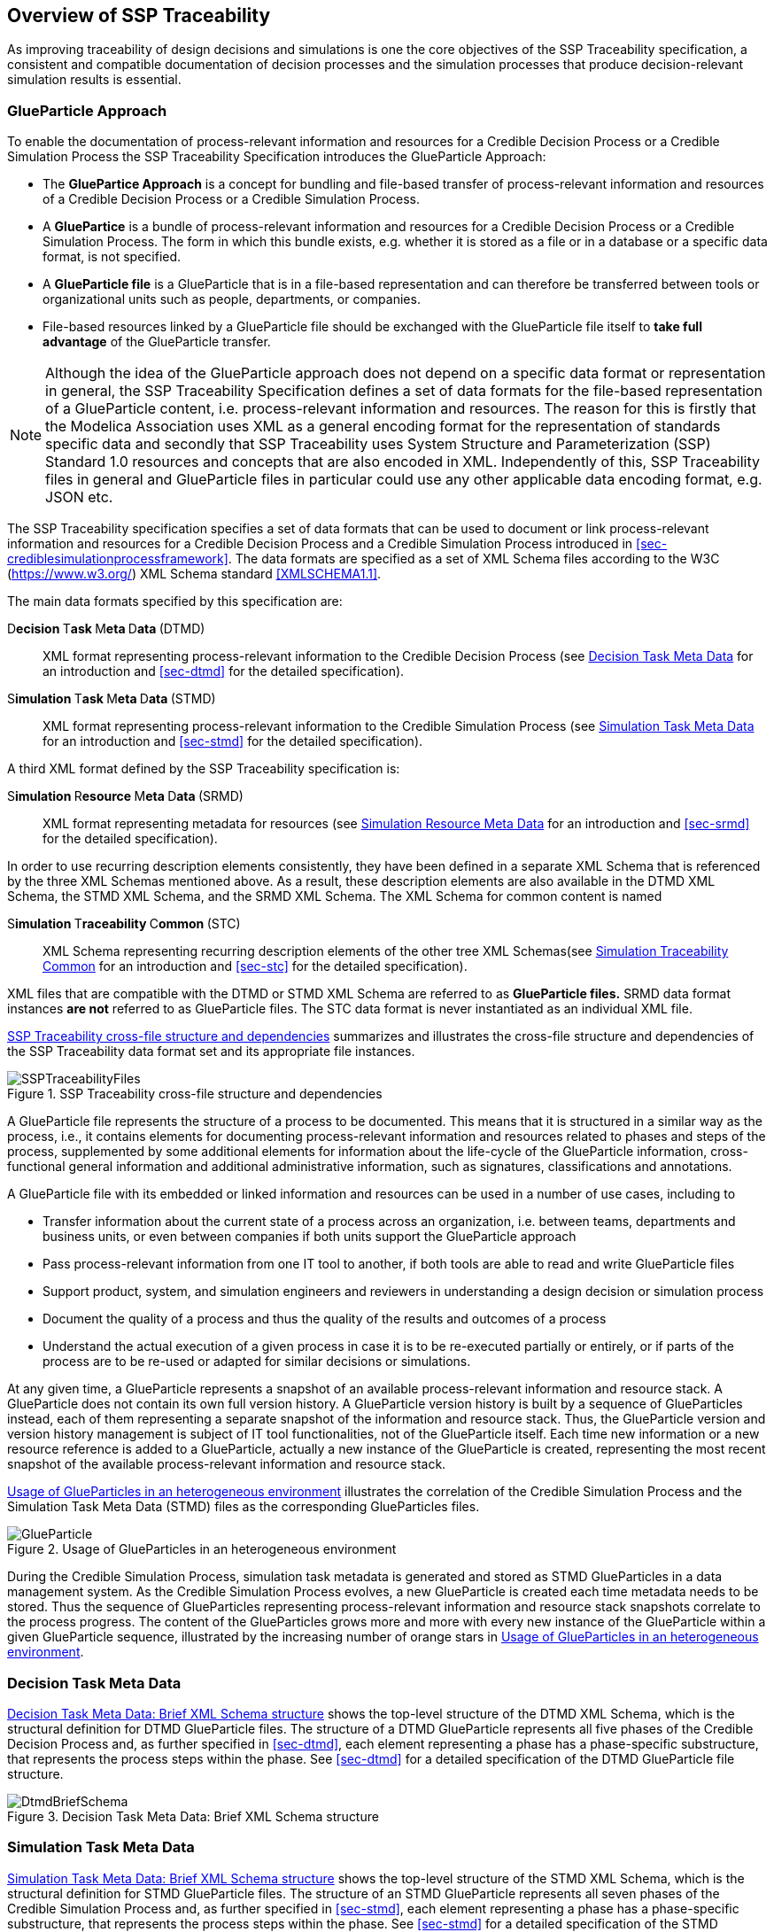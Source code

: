 [#sec-overviewofssptraceability]
== Overview of SSP Traceability

As improving traceability of design decisions and simulations is one the core objectives of the SSP Traceability specification, a consistent and compatible documentation of decision processes and the simulation processes that produce decision-relevant simulation results is essential.

[#sec-glueparticle]
=== GlueParticle Approach

To enable the documentation of process-relevant information and resources for a Credible Decision Process or a Credible Simulation Process the SSP Traceability Specification introduces the GlueParticle Approach:

* The **GluePartice Approach** is a concept for bundling and file-based transfer of process-relevant information and resources of a Credible Decision Process or a Credible Simulation Process.

* A **GluePartice** is a bundle of process-relevant information and resources for a Credible Decision Process or a Credible Simulation Process.
The form in which this bundle exists, e.g. whether it is stored as a file or in a database or a specific data format, is not specified.

* A **GlueParticle file** is a GlueParticle that is in a file-based representation and can therefore be transferred between tools or organizational units such as people, departments, or companies.

* File-based resources linked by a GlueParticle file should be exchanged with the GlueParticle file itself to **take full advantage** of the GlueParticle transfer.

NOTE: Although the idea of the GlueParticle approach does not depend on a specific data format or representation in general, the SSP Traceability Specification defines a set of data formats for the file-based representation of a GlueParticle content, i.e. process-relevant information and resources.
The reason for this is firstly that the Modelica Association uses XML as a general encoding format for the representation of standards specific data and secondly that SSP Traceability uses System Structure and Parameterization (SSP) Standard 1.0 resources and concepts that are also encoded in XML.
Independently of this, SSP Traceability files in general and GlueParticle files in particular could use any other applicable data encoding format, e.g. JSON etc.

The SSP Traceability specification specifies a set of data formats that can be used to document or link process-relevant information and resources for a Credible Decision Process and a Credible Simulation Process introduced in <<sec-crediblesimulationprocessframework>>.
The data formats are specified as a set of XML Schema files according to the W3C (https://www.w3.org/) XML Schema standard <<XMLSCHEMA1.1>>.

The main data formats specified by this specification are:

D**ecision **T**ask **M**eta **D**ata **(DTMD):: XML format representing process-relevant information to the Credible Decision Process (see <<sec-dtmdintroduction>> for an introduction and <<sec-dtmd>> for the detailed specification).

S**imulation **T**ask **M**eta **D**ata **(STMD):: XML format representing process-relevant information to the Credible Simulation Process (see <<sec-stmdintroduction>> for an introduction and <<sec-stmd>> for the detailed specification).

A third XML format defined by the SSP Traceability specification is:

S**imulation **R**esource **M**eta **D**ata **(SRMD):: XML format representing metadata for resources (see <<sec-srmdintroduction>> for an introduction and <<sec-srmd>> for the detailed specification).

In order to use recurring description elements consistently, they have been defined in a separate XML Schema that is referenced by the three XML Schemas mentioned above.
As a result, these description elements are also available in the DTMD XML Schema, the STMD XML Schema, and the SRMD XML Schema. The XML Schema for common content is named

S**imulation **T**raceability **C**ommon **(STC):: XML Schema representing recurring description elements of the other tree XML Schemas(see <<sec-stcintroduction>> for an introduction and <<sec-stc>> for the detailed specification).


XML files that are compatible with the DTMD or STMD XML Schema are referred to as **GlueParticle files.**
SRMD data format instances **are not** referred to as GlueParticle files.
The STC data format is never instantiated as an individual XML file. 

<<im-ssptraceabilityfiles>> summarizes and illustrates the cross-file structure and dependencies of the SSP Traceability data format set and its appropriate file instances.

[#im-ssptraceabilityfiles]
.SSP Traceability cross-file structure and dependencies
image::SSPTraceabilityFiles.png[]

A GlueParticle file represents the structure of a process to be documented.
This means that it is structured in a similar way as the process, i.e., it contains elements for documenting process-relevant information and resources related to phases and steps of the process, supplemented by some additional elements for information about the life-cycle of the GlueParticle information, cross-functional general information and additional administrative information, such as signatures, classifications and annotations. 

A GlueParticle file with its embedded or linked information and resources can be used in a number of use cases, including to

* Transfer information about the current state of a process across an organization, i.e. between teams, departments and business units, or even between companies if both units support the GlueParticle approach

* Pass process-relevant information from one IT tool to another, if both tools are able to read and write GlueParticle files

* Support product, system, and simulation engineers and reviewers in understanding a design decision or simulation process

* Document the quality of a process and thus the quality of the results and outcomes of a process

* Understand the actual execution of a given process in case it is to be re-executed partially or entirely, or if parts of the process are to be re-used or adapted for similar decisions or simulations.

At any given time, a GlueParticle represents a snapshot of an available process-relevant information and resource stack.
A GlueParticle does not contain its own full version history.
A GlueParticle version history is built by a sequence of GlueParticles instead, each of them representing a separate snapshot of the information and resource stack.
Thus, the GlueParticle version and version history management is subject of IT tool functionalities, not of the GlueParticle itself.
Each time new information or a new resource reference is added to a GlueParticle, actually a new instance of the GlueParticle is created, representing the most recent snapshot of the available process-relevant information and resource stack.

<<im-glueparticle>> illustrates the correlation of the Credible Simulation Process and the Simulation Task Meta Data (STMD) files as the corresponding GlueParticles files.

[#im-glueparticle]
.Usage of GlueParticles in an heterogeneous environment
image::GlueParticle.png[]

During the Credible Simulation Process, simulation task metadata is generated and stored as STMD GlueParticles in a data management system.
As the Credible Simulation Process evolves, a new GlueParticle is created each time metadata needs to be stored.
Thus the sequence of GlueParticles representing process-relevant information and resource stack snapshots correlate to the process progress.
The content of the GlueParticles grows more and more with every new instance of the GlueParticle within a given GlueParticle sequence, illustrated by the increasing number of orange stars in <<im-glueparticle>>.

[#sec-dtmdintroduction]
=== Decision Task Meta Data

<<im-dtmdbriefschema>> shows the top-level structure of the DTMD XML Schema, which is the structural definition for DTMD GlueParticle files.
The structure of a DTMD GlueParticle represents all five phases of the Credible Decision Process and, as further specified in <<sec-dtmd>>, each element representing a phase has a phase-specific substructure, that represents the process steps within the phase. See <<sec-dtmd>> for a detailed specification of the DTMD GlueParticle file structure.

[#im-dtmdbriefschema.png]
.Decision Task Meta Data: Brief XML Schema structure
image::DtmdBriefSchema.png[]

[#sec-stmdintroduction]
=== Simulation Task Meta Data

<<im-stmdbriefschema>> shows the top-level structure of the STMD XML Schema, which is the structural definition for STMD GlueParticle files.
The structure of an STMD GlueParticle represents all seven phases of the Credible Simulation Process and, as further specified in <<sec-stmd>>, each element representing a phase has a phase-specific substructure, that represents the process steps within the phase.
See <<sec-stmd>> for a detailed specification of the STMD GlueParticle file structure.

[#im-stmdbriefschema]
.Simulation Task Meta Data: Brief XML Schema structure
image::STMDBriefSchema.png[]

[#sec-srmdintroduction]
=== Simulation Resource Meta Data

<<im-srmdbriefschema>> shows the top-level structure of the SRMD XML Schema, which is the structural definition for Simulation Resouce Meta Data files.
SRMD files are used to define essential metadata for resources that can help users quickly understand the content and intent of a simulation resource through human-readable attributes without having to examine the resource in detail.
For example, this support can reduce the effort required to analyze a set of resources received with a simulation request and simplify the selection of appropriate resources from a resource library.

[#im-srmdbriefschema.png]
.Simulation Resource Meta Data: Brief XML Schema structure
image::SRMDBriefSchema.png[]

However, the existence of Simulation Resource Meta Data files is not tied to the actual referencing of corresponding resources by DTMD files or STMD files.
Simulation Resource Meta Data files can also exist for resources regardless of whether the corresponding resource is actually referenced or not.
See <<sec-srmd>> for a detailed specification of the Simulation Resource Meta Data file structure.

An important type of simulation resource is a simulation model.
There are a number of standards, each defining model metadata for simulation models in a specific way.
A common set of core simulation model metadata has been defined under the name "MIC Core", which is based on the concept of the "Model Identity Card" (<<MICCORE2023>>).

[#sec-stcintroduction]
=== Simulation Traceability Common

The STC XML Schema defines a set of elements reused by the other three XML Schema files for multi-instanced information blocks.
See <<sec-stc>> for a detailed specification of the STC elements.

[#sec-ssplayeredstandard]
=== GlueParticle Packaging

The SSP Traceability Standard is a so-called layered standard on SSP, i.e. it extends the scope and coverage of the System Structure and Parameterization Standard (SSP Standard) by additional concepts.
The boundary conditions emerging from this approach are described in <<sec-ssplayeredstandard>>.
One of the boundary conditions refer to the packaging format.

GlueParticles, by their nature, are not self-contained, but reference many resources that they tie together in their function as GlueParticles.
Packaging GlueParticles together with their referenced resources into easily exchangeable packages is therefore of fundamental importance.

The current packaging approach is based on the SSP 1.0 standard, which also serves as the basis for other aspects.
<<sec-ssptraceabilitypackaging>> details how GlueParticles can be packaged in SSP archives, either standalone or in a way that allows these archives to be treated as native SSP packages by SSP-aware processors.
Ways to package GlueParticles in other container formats such as FMUs are also specified.

=== GlueParticle Linkage

GlueParticles tie the referenced resources together in a two-fold manner:
The broad flow of dependencies from inputs via procedures to outputs, supported by rationale information is given by the explicit structure of the step elements.

This broad dependency chain can be enhanced via more fine granular links through the XLink mechanism based link sections that are present in each step and phase. XLink is an existing W3C (https://www.w3.org/) Standard, that is applied here.
See <<XLINK>> for details of he nature and application of XLinks.
